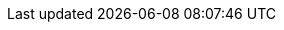 :product-name: Zimbra Collaboration
:product-abbrev: ZCS
:product-edition-commercial: Network Edition
:product-edition-foss: Open Source Edition
:product-short: Zimbra
:product-family: Zimbra
:product-provider: Zimbra
:product-version: 8.8.15
:product-release-date: June 2019
:copyright-year: 2019

:imagesdir: images/
:icons: font
:title-page:
:title-logo-image: image:zimbra-logo.jpg[]
:favicon: images/favicon.ico
:showlinks:
:source-highlighter: coderay
:toc: left
:toclevels: 2
// Enable experimental features for btn:[button-name] macro
:experimental:

ifndef::z9[]
:web-client: Web Client
:web-app-term: Web Client
:only-in-classic:
endif::z9[]

//Zimbra 9 Documentation (Pass z9 in build argument e.g. asciidoctor -a z9 zimbra-9-install.adoc)
ifdef::z9[]
:web-client: Classic Web App
:modern-client: Modern Web App
:web-app-term: Web App
:product-version: 9.0.0
:product-release-date: March, 2020
:copyright-year: 2020
// wrap {only-in-classic} in ifdef::z9[] one-liner to provide a standard NOTE, e.g.: ifdef::z9[NOTE: {only-in-classic}]
:only-in-classic: This feature is supported only in the {web-client}.
endif::z9[]
